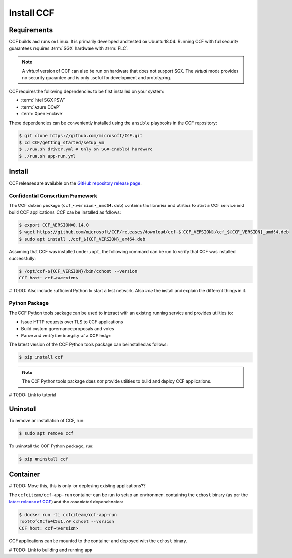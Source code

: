 Install CCF
===========

Requirements
------------

CCF builds and runs on Linux. It is primarily developed and tested on Ubuntu 18.04.
Running CCF with full security guarantees requires :term:`SGX` hardware with :term:`FLC`.

.. note::

    A `virtual` version of CCF can also be run on hardware that does not support SGX. The `virtual` mode provides no security guarantee and is only useful for development and prototyping.

CCF requires the following dependencies to be first installed on your system:

- :term:`Intel SGX PSW`
- :term:`Azure DCAP`
- :term:`Open Enclave`

These dependencies can be conveniently installed using the ``ansible`` playbooks in the CCF repository:

.. code-block:: bash

    $ git clone https://github.com/microsoft/CCF.git
    $ cd CCF/getting_started/setup_vm
    $ ./run.sh driver.yml # Only on SGX-enabled hardware
    $ ./run.sh app-run.yml

Install
-------

CCF releases are available on the `GitHub repository release page <https://github.com/microsoft/CCF/releases/latest>`_.

Confidential Consortium Framework
~~~~~~~~~~~~~~~~~~~~~~~~~~~~~~~~~

The CCF debian package (``ccf_<version>_amd64.deb``) contains the libraries and utilities to start a CCF service and build CCF applications. CCF can be installed as follows:

.. code-block:: bash

    $ export CCF_VERSION=0.14.0
    $ wget https://github.com/microsoft/CCF/releases/download/ccf-${CCF_VERSION}/ccf_${CCF_VERSION}_amd64.deb
    $ sudo apt install ./ccf_${CCF_VERSION}_amd64.deb

Assuming that CCF was installed under ``/opt``, the following command can be run to verify that CCF was installed successfully:

.. code-block:: bash

    $ /opt/ccf-${CCF_VERSION}/bin/cchost --version
    CCF host: ccf-<version>

# TODO: Also include sufficient Python to start a test network. Also `tree` the install and explain the different things in it.

Python Package
~~~~~~~~~~~~~~

The CCF Python tools package can be used to interact with an existing running service and provides utilities to:

- Issue HTTP requests over TLS to CCF applications
- Build custom governance proposals and votes
- Parse and verify the integrity of a CCF ledger

The latest version of the CCF Python tools package can be installed as follows:

.. code-block:: bash

    $ pip install ccf


.. note:: The CCF Python tools package does `not` provide utilities to build and deploy CCF applications.

# TODO: Link to tutorial

Uninstall
---------

To remove an installation of CCF, run:

.. code-block:: bash

    $ sudo apt remove ccf

To uninstall the CCF Python package, run:

.. code-block:: bash

    $ pip uninstall ccf


Container
---------
# TODO: Move this, this is only for deploying existing applications??

The ``ccfciteam/ccf-app-run`` container can be run to setup an environment containing the ``cchost`` binary (as per the `latest release of CCF <https://github.com/microsoft/CCF/releases/latest>`_) and the associated dependencies:

.. code-block:: bash

    $ docker run -ti ccfciteam/ccf-app-run
    root@6fc0cfa4b9e1:/# cchost --version
    CCF host: ccf-<version>

CCF applications can be mounted to the container and deployed with the ``cchost`` binary.

# TODO: Link to building and running app
